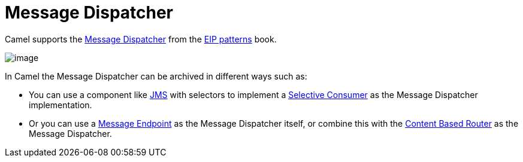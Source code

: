 = Message Dispatcher

Camel supports the
https://www.enterpriseintegrationpatterns.com/patterns/messaging/MessageDispatcher.html[Message Dispatcher]
from the xref:enterprise-integration-patterns.adoc[EIP patterns] book.

image::eip/MessageDispatcher.gif[image]

In Camel the Message Dispatcher can be archived in different ways such as:

* You can use a component like xref:ROOT:jms-component.adoc[JMS] with selectors
to implement a xref:selective-consumer.adoc[Selective Consumer] as the Message Dispatcher implementation.

* Or you can use a xref:message-endpoint.adoc[Message Endpoint] as the Message Dispatcher itself, or
  combine this with the xref:choice-eip.adoc[Content Based Router] as the Message Dispatcher.

